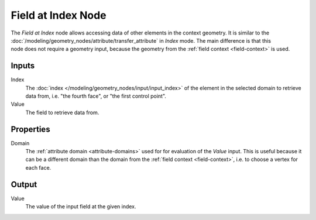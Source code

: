 .. index:: Geometry Nodes; Field at Index
.. _bpy.types.GeometryNodeFieldAtIndex:

*******************
Field at Index Node
*******************

.. figure:: /images/node-types_GeometryNodeFieldAtIndex.webp
   :align: right
   :alt: Field at Index Node.

The *Field at Index* node allows accessing data of other elements in the context geometry.
It is similar to the :doc:`/modeling/geometry_nodes/attribute/transfer_attribute` in *Index*
mode. The main difference is that this node does not require a geometry input, because the geometry
from the :ref:`field context <field-context>` is used.


Inputs
======

Index
   The :doc:`index </modeling/geometry_nodes/input/input_index>` of the element in the selected domain
   to retrieve data from, i.e. "the fourth face", or "the first control point".

Value
   The field to retrieve data from.


Properties
==========

Domain
   The :ref:`attribute domain <attribute-domains>` used for for evaluation of the *Value* input.
   This is useful because it can be a different domain than the domain from the
   :ref:`field context <field-context>`, i.e. to choose a vertex for each face.


Output
======

Value
   The value of the input field at the given index.
